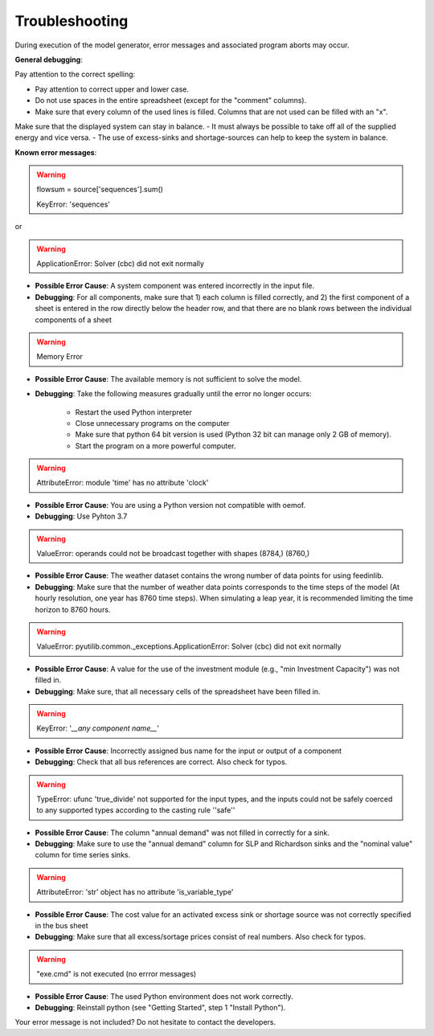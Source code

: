 Troubleshooting
*************************************************
During execution of the model generator, error messages and associated program aborts may occur. 

**General debugging**:

Pay attention to the correct spelling:

- Pay attention to correct upper and lower case.
- Do not use spaces in the entire spreadsheet (except for the "comment" columns).
- Make sure that every column of the used lines is filled. Columns that are not used can be filled with an "x".

Make sure that the displayed system can stay in balance. 
- It must always be possible to take off all of the supplied energy and vice versa. 
- The use of excess-sinks and shortage-sources can help to keep the system in balance.


**Known error messages**:

.. warning:: 

	flowsum = source['sequences'].sum()
	
	KeyError: 'sequences'
	
or

.. warning:: 

	ApplicationError: Solver (cbc) did not exit normally

- **Possible Error Cause**: A system component was entered incorrectly in the input file. 
- **Debugging**: For all components, make sure that 1) each column is filled correctly, and 2) the first component of a sheet is entered in the row directly below the header row, and that there are no blank rows between the individual components of a sheet

.. warning:: 

	Memory Error
	
- **Possible Error Cause**: The available memory is not sufficient to solve the model.
- **Debugging**: Take the following measures gradually until the error no longer occurs:

	- Restart the used Python interpreter
	- Close unnecessary programs on the computer
	- Make sure that  python 64 bit version is used (Python 32 bit can manage only 2 GB of memory).
	- Start the program on a more powerful computer.

.. warning:: 

	AttributeError: module 'time' has no attribute 'clock'

- **Possible Error Cause**: You are using a Python version not compatible with oemof.
- **Debugging**: Use Pyhton 3.7

.. warning:: 

	ValueError: operands could not be broadcast together with shapes (8784,) (8760,) 

- **Possible Error Cause**: The weather dataset contains the wrong number of data points for using feedinlib.
- **Debugging**: Make sure that the number of weather data points corresponds to the time steps of the model (At hourly resolution, one year has 8760 time steps). When simulating a leap year, it is recommended limiting the time horizon to 8760 hours.

.. warning:: 

	ValueError: pyutilib.common._exceptions.ApplicationError: Solver (cbc) did not exit normally
	
- **Possible Error Cause**: A value for the use of the investment module (e.g., "min Investment Capacity") was not filled in.
- **Debugging**: Make sure, that all necessary cells of the spreadsheet have been filled in.

.. warning::

	KeyError: '*__any component name__*'
	
- **Possible Error Cause**: Incorrectly assigned bus name for the input or output of a component
- **Debugging**: Check that all bus references are correct. Also check for typos.

.. warning::
	
	TypeError: ufunc 'true_divide' not supported for the input types, and the inputs could not be safely 
	coerced to any supported types according to the casting rule ''safe''
	
- **Possible Error Cause**: The column "annual demand" was not filled in correctly for a sink. 
- **Debugging**: Make sure to use the "annual demand" column for SLP and Richardson sinks and the "nominal value" column for time series sinks.

.. warning::

	AttributeError: 'str' object has no attribute 'is_variable_type'
	
- **Possible Error Cause**: The cost value for an activated excess sink or shortage source was not correctly specified in the bus sheet
- **Debugging**: Make sure that all excess/sortage prices consist of real numbers. Also check for typos.

.. warning::

	"exe.cmd" is not executed (no errror messages)
	
- **Possible Error Cause**: The used Python environment does not work correctly.
- **Debugging**: Reinstall python (see "Getting Started", step 1 "Install Python").


Your error message is not included? Do not hesitate to contact the developers.
